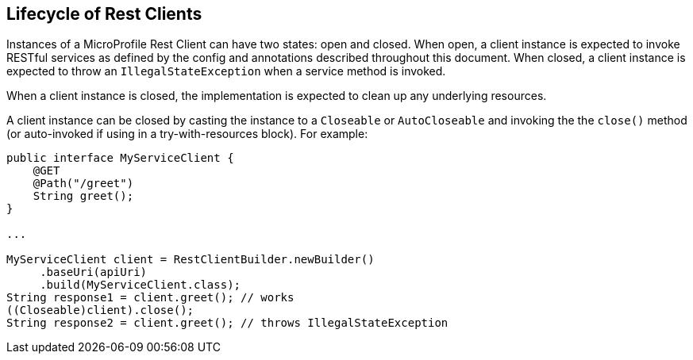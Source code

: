 //
// Copyright (c) 2019 Contributors to the Eclipse Foundation
//
// Licensed under the Apache License, Version 2.0 (the "License");
// you may not use this file except in compliance with the License.
// You may obtain a copy of the License at
//
//     http://www.apache.org/licenses/LICENSE-2.0
//
// Unless required by applicable law or agreed to in writing, software
// distributed under the License is distributed on an "AS IS" BASIS,
// WITHOUT WARRANTIES OR CONDITIONS OF ANY KIND, either express or implied.
// See the License for the specific language governing permissions and
// limitations under the License.
//

[[lifecycle]]
== Lifecycle of Rest Clients

Instances of a MicroProfile Rest Client can have two states: open and closed.
When open, a client instance is expected to invoke RESTful services as defined by the config and annotations described throughout this document.
When closed, a client instance is expected to throw an `IllegalStateException` when a service method is invoked.

When a client instance is closed, the implementation is expected to clean up any underlying resources.

A client instance can be closed  by casting the instance to a `Closeable` or `AutoCloseable` and invoking the the `close()` method (or auto-invoked if using in a try-with-resources block).
For example:

[source, java]
----
public interface MyServiceClient {
    @GET
    @Path("/greet")
    String greet();
}

...

MyServiceClient client = RestClientBuilder.newBuilder()
     .baseUri(apiUri)
     .build(MyServiceClient.class);
String response1 = client.greet(); // works
((Closeable)client).close();
String response2 = client.greet(); // throws IllegalStateException
----

